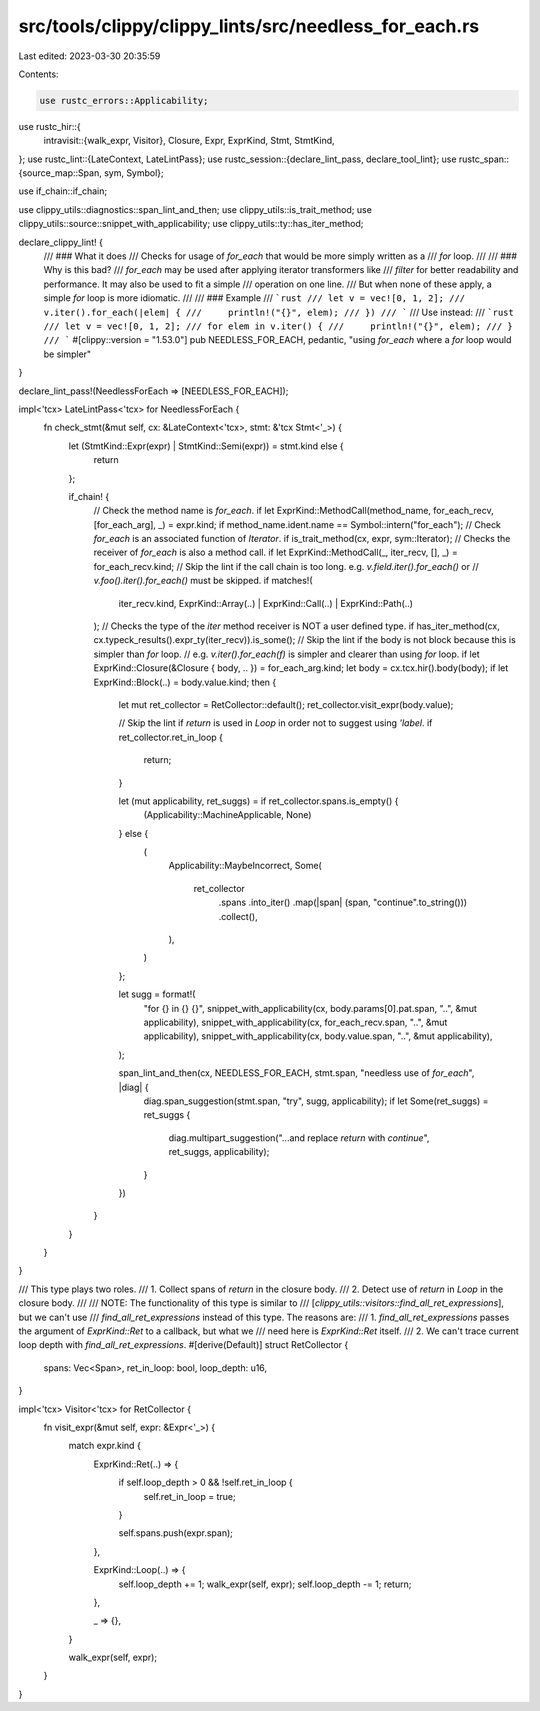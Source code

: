 src/tools/clippy/clippy_lints/src/needless_for_each.rs
======================================================

Last edited: 2023-03-30 20:35:59

Contents:

.. code-block:: rs

    use rustc_errors::Applicability;
use rustc_hir::{
    intravisit::{walk_expr, Visitor},
    Closure, Expr, ExprKind, Stmt, StmtKind,
};
use rustc_lint::{LateContext, LateLintPass};
use rustc_session::{declare_lint_pass, declare_tool_lint};
use rustc_span::{source_map::Span, sym, Symbol};

use if_chain::if_chain;

use clippy_utils::diagnostics::span_lint_and_then;
use clippy_utils::is_trait_method;
use clippy_utils::source::snippet_with_applicability;
use clippy_utils::ty::has_iter_method;

declare_clippy_lint! {
    /// ### What it does
    /// Checks for usage of `for_each` that would be more simply written as a
    /// `for` loop.
    ///
    /// ### Why is this bad?
    /// `for_each` may be used after applying iterator transformers like
    /// `filter` for better readability and performance. It may also be used to fit a simple
    /// operation on one line.
    /// But when none of these apply, a simple `for` loop is more idiomatic.
    ///
    /// ### Example
    /// ```rust
    /// let v = vec![0, 1, 2];
    /// v.iter().for_each(|elem| {
    ///     println!("{}", elem);
    /// })
    /// ```
    /// Use instead:
    /// ```rust
    /// let v = vec![0, 1, 2];
    /// for elem in v.iter() {
    ///     println!("{}", elem);
    /// }
    /// ```
    #[clippy::version = "1.53.0"]
    pub NEEDLESS_FOR_EACH,
    pedantic,
    "using `for_each` where a `for` loop would be simpler"
}

declare_lint_pass!(NeedlessForEach => [NEEDLESS_FOR_EACH]);

impl<'tcx> LateLintPass<'tcx> for NeedlessForEach {
    fn check_stmt(&mut self, cx: &LateContext<'tcx>, stmt: &'tcx Stmt<'_>) {
        let (StmtKind::Expr(expr) | StmtKind::Semi(expr)) = stmt.kind else {
             return
        };

        if_chain! {
            // Check the method name is `for_each`.
            if let ExprKind::MethodCall(method_name, for_each_recv, [for_each_arg], _) = expr.kind;
            if method_name.ident.name == Symbol::intern("for_each");
            // Check `for_each` is an associated function of `Iterator`.
            if is_trait_method(cx, expr, sym::Iterator);
            // Checks the receiver of `for_each` is also a method call.
            if let ExprKind::MethodCall(_, iter_recv, [], _) = for_each_recv.kind;
            // Skip the lint if the call chain is too long. e.g. `v.field.iter().for_each()` or
            // `v.foo().iter().for_each()` must be skipped.
            if matches!(
                iter_recv.kind,
                ExprKind::Array(..) | ExprKind::Call(..) | ExprKind::Path(..)
            );
            // Checks the type of the `iter` method receiver is NOT a user defined type.
            if has_iter_method(cx, cx.typeck_results().expr_ty(iter_recv)).is_some();
            // Skip the lint if the body is not block because this is simpler than `for` loop.
            // e.g. `v.iter().for_each(f)` is simpler and clearer than using `for` loop.
            if let ExprKind::Closure(&Closure { body, .. }) = for_each_arg.kind;
            let body = cx.tcx.hir().body(body);
            if let ExprKind::Block(..) = body.value.kind;
            then {
                let mut ret_collector = RetCollector::default();
                ret_collector.visit_expr(body.value);

                // Skip the lint if `return` is used in `Loop` in order not to suggest using `'label`.
                if ret_collector.ret_in_loop {
                    return;
                }

                let (mut applicability, ret_suggs) = if ret_collector.spans.is_empty() {
                    (Applicability::MachineApplicable, None)
                } else {
                    (
                        Applicability::MaybeIncorrect,
                        Some(
                            ret_collector
                                .spans
                                .into_iter()
                                .map(|span| (span, "continue".to_string()))
                                .collect(),
                        ),
                    )
                };

                let sugg = format!(
                    "for {} in {} {}",
                    snippet_with_applicability(cx, body.params[0].pat.span, "..", &mut applicability),
                    snippet_with_applicability(cx, for_each_recv.span, "..", &mut applicability),
                    snippet_with_applicability(cx, body.value.span, "..", &mut applicability),
                );

                span_lint_and_then(cx, NEEDLESS_FOR_EACH, stmt.span, "needless use of `for_each`", |diag| {
                    diag.span_suggestion(stmt.span, "try", sugg, applicability);
                    if let Some(ret_suggs) = ret_suggs {
                        diag.multipart_suggestion("...and replace `return` with `continue`", ret_suggs, applicability);
                    }
                })
            }
        }
    }
}

/// This type plays two roles.
/// 1. Collect spans of `return` in the closure body.
/// 2. Detect use of `return` in `Loop` in the closure body.
///
/// NOTE: The functionality of this type is similar to
/// [`clippy_utils::visitors::find_all_ret_expressions`], but we can't use
/// `find_all_ret_expressions` instead of this type. The reasons are:
/// 1. `find_all_ret_expressions` passes the argument of `ExprKind::Ret` to a callback, but what we
///    need here is `ExprKind::Ret` itself.
/// 2. We can't trace current loop depth with `find_all_ret_expressions`.
#[derive(Default)]
struct RetCollector {
    spans: Vec<Span>,
    ret_in_loop: bool,
    loop_depth: u16,
}

impl<'tcx> Visitor<'tcx> for RetCollector {
    fn visit_expr(&mut self, expr: &Expr<'_>) {
        match expr.kind {
            ExprKind::Ret(..) => {
                if self.loop_depth > 0 && !self.ret_in_loop {
                    self.ret_in_loop = true;
                }

                self.spans.push(expr.span);
            },

            ExprKind::Loop(..) => {
                self.loop_depth += 1;
                walk_expr(self, expr);
                self.loop_depth -= 1;
                return;
            },

            _ => {},
        }

        walk_expr(self, expr);
    }
}


